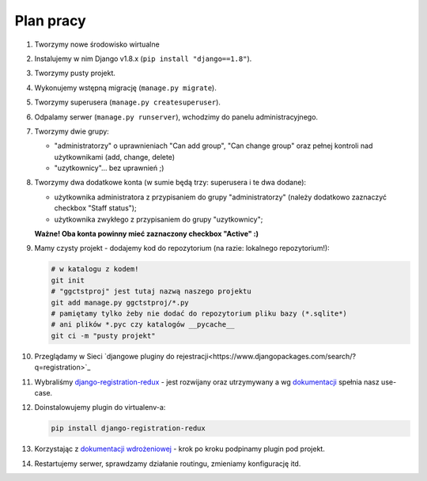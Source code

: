 Plan pracy
==========

#. Tworzymy nowe środowisko wirtualne
#. Instalujemy w nim Django v1.8.x (``pip install "django==1.8"``).
#. Tworzymy pusty projekt.
#. Wykonujemy wstępną migrację (``manage.py migrate``).
#. Tworzymy superusera (``manage.py createsuperuser``).
#. Odpalamy serwer (``manage.py runserver``), wchodzimy do panelu administracyjnego.
#. Tworzymy dwie grupy:

   * "administratorzy" o uprawnieniach "Can add group", "Can change group" oraz pełnej kontroli nad użytkownikami (add, change, delete)
   * "uzytkownicy"... bez uprawnień ;)

#. Tworzymy dwa dodatkowe konta (w sumie będą trzy: superusera i te dwa dodane):

   * użytkownika administratora z przypisaniem do grupy "administratorzy" (należy dodatkowo zaznaczyć checkbox "Staff status");
   * użytkownika zwykłego z przypisaniem do grupy "uzytkownicy";

   **Ważne! Oba konta powinny mieć zaznaczony checkbox "Active" :)**

#. Mamy czysty projekt - dodajemy kod do repozytorium (na razie: lokalnego repozytorium!):

   .. code:: bash

    # w katalogu z kodem!
    git init
    # "ggctstproj" jest tutaj nazwą naszego projektu
    git add manage.py ggctstproj/*.py
    # pamiętamy tylko żeby nie dodać do repozytorium pliku bazy (*.sqlite*)
    # ani plików *.pyc czy katalogów __pycache__
    git ci -m "pusty projekt"

#. Przeglądamy w Sieci `djangowe pluginy do rejestracji<https://www.djangopackages.com/search/?q=registration>`_

#. Wybraliśmy `django-registration-redux <https://pypi.python.org/pypi/django-registration-redux/>`_ - jest rozwijany oraz utrzymywany a wg `dokumentacji <https://django-registration-redux.readthedocs.org/>`_ spełnia nasz use-case.

#. Doinstalowujemy plugin do virtualenv-a:

   .. code:: bash

    pip install django-registration-redux

#. Korzystając z `dokumentacji wdrożeniowej <https://django-registration-redux.readthedocs.org/en/latest/quickstart.html>`_ - krok po kroku podpinamy plugin pod projekt.

#. Restartujemy serwer, sprawdzamy działanie routingu, zmieniamy konfigurację itd.


